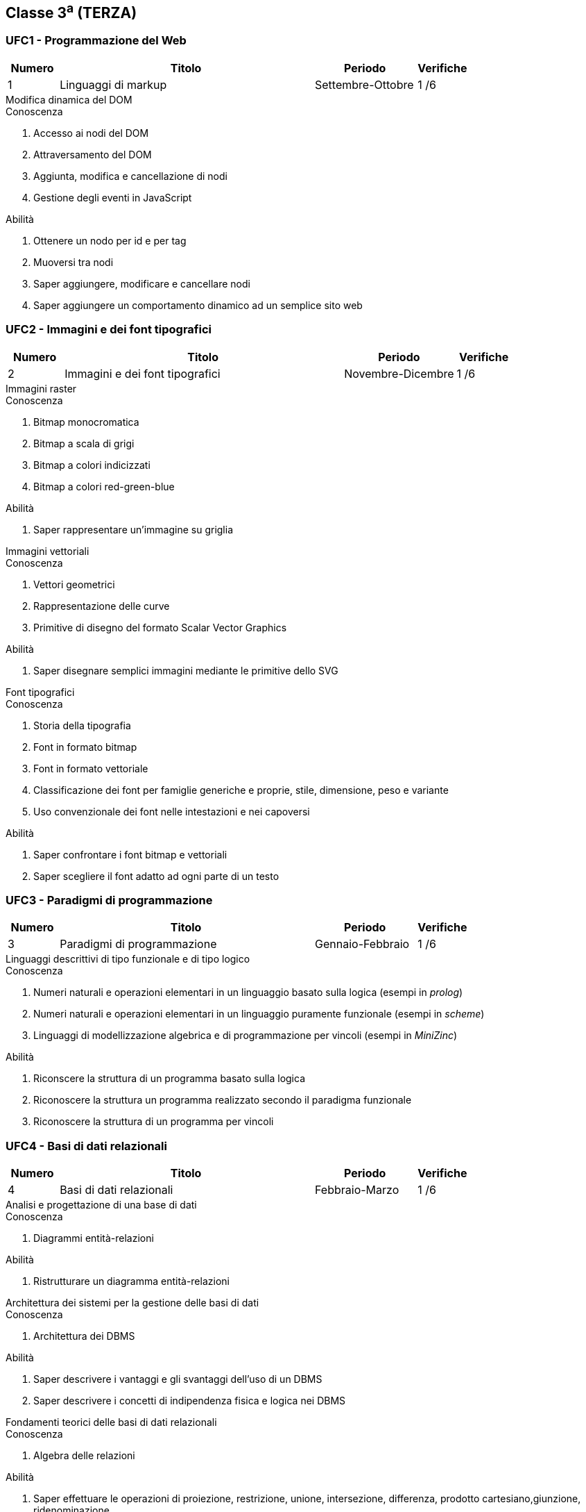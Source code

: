 == Classe 3^a^ (TERZA)

=== UFC1 - Programmazione del Web

[options="header", frame="topbot",cols="1,5,2,1"]
|===
|Numero|Titolo|Periodo|Verifiche
|1|Linguaggi di markup|Settembre-Ottobre|1 /6
|===

.Modifica dinamica del DOM
****
.Conoscenza
. Accesso ai nodi del DOM
. Attraversamento del DOM
. Aggiunta, modifica e cancellazione di nodi
. Gestione degli eventi in JavaScript

.Abilità
. Ottenere un nodo per id e per tag
. Muoversi tra nodi
. Saper aggiungere, modificare e cancellare nodi
. Saper aggiungere un comportamento dinamico ad un semplice sito web
****

=== UFC2 - Immagini e dei font tipografici

[options="header", frame="topbot",cols="1,5,2,1"]
|===
|Numero|Titolo|Periodo|Verifiche
|2|Immagini e dei font tipografici|Novembre-Dicembre|1 /6
|===

.Immagini raster
****
.Conoscenza
. Bitmap monocromatica
. Bitmap a scala di grigi
. Bitmap a colori indicizzati
. Bitmap a colori red-green-blue

.Abilità
. Saper rappresentare un'immagine su griglia
****


.Immagini vettoriali
****
.Conoscenza
. Vettori geometrici
. Rappresentazione delle curve
. Primitive di disegno del formato Scalar Vector Graphics

.Abilità
. Saper disegnare semplici immagini mediante le primitive dello SVG
****

.Font tipografici
****
.Conoscenza
. Storia della tipografia
. Font in formato bitmap
. Font in formato vettoriale
. Classificazione dei font per famiglie generiche e proprie, stile, dimensione, peso e variante
. Uso convenzionale dei font nelle intestazioni e nei capoversi

.Abilità
. Saper confrontare i font bitmap e vettoriali
. Saper scegliere il font adatto ad ogni parte di un testo
****

=== UFC3 - Paradigmi di programmazione

[options="header", frame="topbot",cols="1,5,2,1"]
|===
|Numero|Titolo|Periodo|Verifiche
|3|Paradigmi di programmazione|Gennaio-Febbraio|1 /6
|===

.Linguaggi descrittivi di tipo funzionale e di tipo logico
****
.Conoscenza
. Numeri naturali e operazioni elementari in un linguaggio basato sulla logica (esempi in __prolog__)
. Numeri naturali e operazioni elementari in un linguaggio puramente funzionale (esempi in __scheme__)
. Linguaggi di modellizzazione algebrica e di programmazione per vincoli (esempi in __MiniZinc__)

.Abilità
. Riconscere la struttura di un programma basato sulla logica
. Riconoscere la struttura un programma realizzato secondo il paradigma funzionale
. Riconoscere la struttura di un programma per vincoli
****

=== UFC4 - Basi di dati relazionali

[options="header", frame="topbot",cols="1,5,2,1"]
|===
|Numero|Titolo|Periodo|Verifiche
|4|Basi di dati relazionali|Febbraio-Marzo|1 /6
|===

.Analisi e progettazione di una base di dati
****
.Conoscenza
. Diagrammi entità-relazioni

.Abilità
. Ristrutturare un diagramma entità-relazioni
****

.Architettura dei sistemi per la gestione delle basi di dati
****
.Conoscenza
. Architettura dei DBMS

.Abilità
. Saper descrivere i vantaggi e gli svantaggi dell'uso di un DBMS
. Saper descrivere i concetti di indipendenza fisica e logica nei DBMS
****

.Fondamenti teorici delle basi di dati relazionali
****
.Conoscenza
. Algebra delle relazioni

.Abilità
. Saper effettuare  le operazioni di proiezione, restrizione, unione, intersezione, differenza, prodotto cartesiano,giunzione, ridenominazione
****

=== UFC5 - Structured Query Language

[options="header", frame="topbot",cols="1,5,2,1"]
|===
|Numero|Titolo|Periodo|Verifiche
|5|Structured Query Language|Marzo-Giugno|2 /6
|===

.DDL, DML, DQL e DCL
****
.Conoscenza
. Sintassi del linguaggio SQL per le operazioni di definizione dei dati
. Sintassi del linguaggio SQL per le operazioni di inserimento, cancellazione e modifica dei dati
. Sintassi del linguaggio SQL per le operazioni di interrogazione dei dati

.Abilità
. Saper creare e interrogare una base di dati relazione in linguaggio SQL
****
